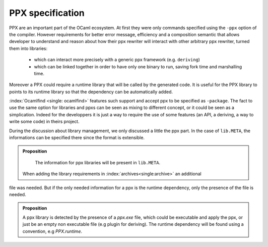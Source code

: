 PPX specification
-----------------

PPX are an important part of the OCaml ecosystem. At first they were only
commands specified using the ``-ppx`` option of the compiler. However
requirements for better error message, efficiency and a composition semantic
that allows developer to understand and reason about how their ppx rewriter will
interact with other arbitrary ppx rewriter, turned them into libraries:

  * which can interact more precisely with a generic ppx framework (e.g.
    ``deriving``)
  * which can be linked together in order to have only one binary to run, saving
    fork time and marshalling time.

Moreover a PPX could require a runtime library that will be called by the
generated code. It is useful for the PPX library to points to its runtime
library so that the dependency can be automatically added.

:index:`Ocamlfind <single: ocamlfind>` features such support and accept ppx to be specified as ``-package``.
The fact to use the same option for libraries and ppxs can be seen as mixing to
different concept, or it could be seen as a simplication. Indeed for the
developpers it is just a way to require the use of some features (an API, a deriving,
a way to write some code) in theirs project.

During the discussion about library management, we only discussed a little the
ppx part. In the case of ``lib.META``, the informations can be specified
there since the format is extensible.

.. admonition:: Proposition

                The information for ppx libraries will be present in
                ``lib.META``.

 When adding the library requirements in :index:`archives<single:archive>` an additional
file was needed. But if the only needed information for a ppx is the runtime
dependency, only the presence of the file is needed.

.. admonition:: Proposition

                A ppx library is detected by the presence of a `ppx.exe` file,
                which could be executable and apply the ppx, or just be an empty
                non executable file (e.g plugin for deriving). The runtime
                dependency will be found using a convention, e.g `PPX.runtime`.
